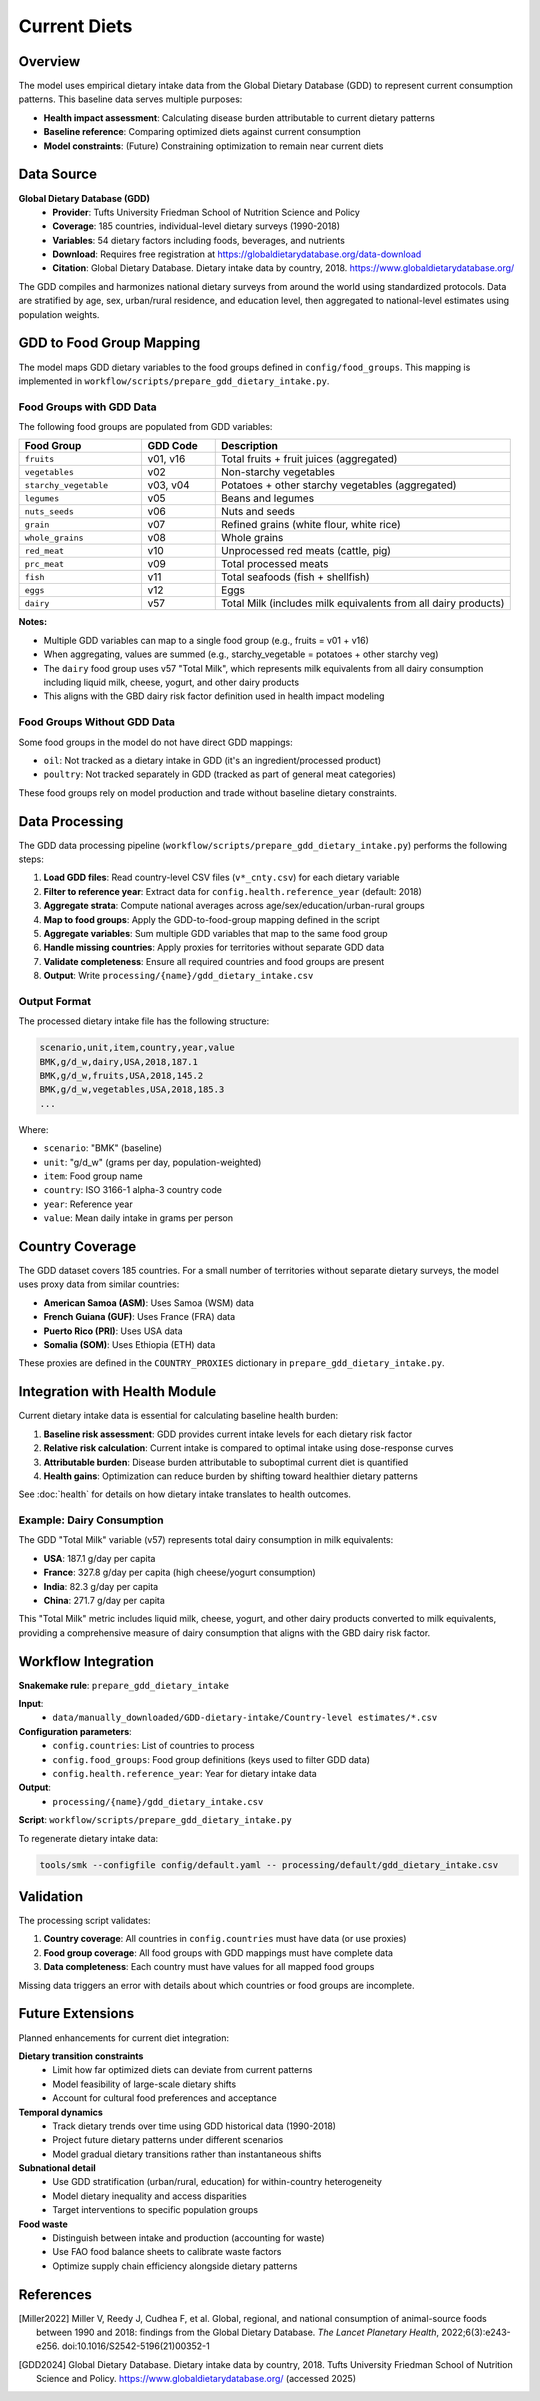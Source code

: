 .. SPDX-FileCopyrightText: 2025 Koen van Greevenbroek
..
.. SPDX-License-Identifier: CC-BY-4.0

Current Diets
=============

Overview
--------

The model uses empirical dietary intake data from the Global Dietary Database (GDD) to represent current consumption patterns. This baseline data serves multiple purposes:

* **Health impact assessment**: Calculating disease burden attributable to current dietary patterns
* **Baseline reference**: Comparing optimized diets against current consumption
* **Model constraints**: (Future) Constraining optimization to remain near current diets

Data Source
-----------

**Global Dietary Database (GDD)**
  * **Provider**: Tufts University Friedman School of Nutrition Science and Policy
  * **Coverage**: 185 countries, individual-level dietary surveys (1990-2018)
  * **Variables**: 54 dietary factors including foods, beverages, and nutrients
  * **Download**: Requires free registration at https://globaldietarydatabase.org/data-download
  * **Citation**: Global Dietary Database. Dietary intake data by country, 2018. https://www.globaldietarydatabase.org/

The GDD compiles and harmonizes national dietary surveys from around the world using standardized protocols. Data are stratified by age, sex, urban/rural residence, and education level, then aggregated to national-level estimates using population weights.

GDD to Food Group Mapping
--------------------------

The model maps GDD dietary variables to the food groups defined in ``config/food_groups``. This mapping is implemented in ``workflow/scripts/prepare_gdd_dietary_intake.py``.

Food Groups with GDD Data
~~~~~~~~~~~~~~~~~~~~~~~~~~

The following food groups are populated from GDD variables:

.. list-table::
   :header-rows: 1
   :widths: 25 15 60

   * - Food Group
     - GDD Code
     - Description
   * - ``fruits``
     - v01, v16
     - Total fruits + fruit juices (aggregated)
   * - ``vegetables``
     - v02
     - Non-starchy vegetables
   * - ``starchy_vegetable``
     - v03, v04
     - Potatoes + other starchy vegetables (aggregated)
   * - ``legumes``
     - v05
     - Beans and legumes
   * - ``nuts_seeds``
     - v06
     - Nuts and seeds
   * - ``grain``
     - v07
     - Refined grains (white flour, white rice)
   * - ``whole_grains``
     - v08
     - Whole grains
   * - ``red_meat``
     - v10
     - Unprocessed red meats (cattle, pig)
   * - ``prc_meat``
     - v09
     - Total processed meats
   * - ``fish``
     - v11
     - Total seafoods (fish + shellfish)
   * - ``eggs``
     - v12
     - Eggs
   * - ``dairy``
     - v57
     - Total Milk (includes milk equivalents from all dairy products)

**Notes:**

* Multiple GDD variables can map to a single food group (e.g., fruits = v01 + v16)
* When aggregating, values are summed (e.g., starchy_vegetable = potatoes + other starchy veg)
* The ``dairy`` food group uses v57 "Total Milk", which represents milk equivalents from all dairy consumption including liquid milk, cheese, yogurt, and other dairy products
* This aligns with the GBD dairy risk factor definition used in health impact modeling

Food Groups Without GDD Data
~~~~~~~~~~~~~~~~~~~~~~~~~~~~~

Some food groups in the model do not have direct GDD mappings:

* ``oil``: Not tracked as a dietary intake in GDD (it's an ingredient/processed product)
* ``poultry``: Not tracked separately in GDD (tracked as part of general meat categories)

These food groups rely on model production and trade without baseline dietary constraints.

Data Processing
---------------

The GDD data processing pipeline (``workflow/scripts/prepare_gdd_dietary_intake.py``) performs the following steps:

1. **Load GDD files**: Read country-level CSV files (``v*_cnty.csv``) for each dietary variable
2. **Filter to reference year**: Extract data for ``config.health.reference_year`` (default: 2018)
3. **Aggregate strata**: Compute national averages across age/sex/education/urban-rural groups
4. **Map to food groups**: Apply the GDD-to-food-group mapping defined in the script
5. **Aggregate variables**: Sum multiple GDD variables that map to the same food group
6. **Handle missing countries**: Apply proxies for territories without separate GDD data
7. **Validate completeness**: Ensure all required countries and food groups are present
8. **Output**: Write ``processing/{name}/gdd_dietary_intake.csv``

Output Format
~~~~~~~~~~~~~

The processed dietary intake file has the following structure:

.. code-block:: csv

   scenario,unit,item,country,year,value
   BMK,g/d_w,dairy,USA,2018,187.1
   BMK,g/d_w,fruits,USA,2018,145.2
   BMK,g/d_w,vegetables,USA,2018,185.3
   ...

Where:

* ``scenario``: "BMK" (baseline)
* ``unit``: "g/d_w" (grams per day, population-weighted)
* ``item``: Food group name
* ``country``: ISO 3166-1 alpha-3 country code
* ``year``: Reference year
* ``value``: Mean daily intake in grams per person

Country Coverage
----------------

The GDD dataset covers 185 countries. For a small number of territories without separate dietary surveys, the model uses proxy data from similar countries:

* **American Samoa (ASM)**: Uses Samoa (WSM) data
* **French Guiana (GUF)**: Uses France (FRA) data
* **Puerto Rico (PRI)**: Uses USA data
* **Somalia (SOM)**: Uses Ethiopia (ETH) data

These proxies are defined in the ``COUNTRY_PROXIES`` dictionary in ``prepare_gdd_dietary_intake.py``.

Integration with Health Module
-------------------------------

Current dietary intake data is essential for calculating baseline health burden:

1. **Baseline risk assessment**: GDD provides current intake levels for each dietary risk factor
2. **Relative risk calculation**: Current intake is compared to optimal intake using dose-response curves
3. **Attributable burden**: Disease burden attributable to suboptimal current diet is quantified
4. **Health gains**: Optimization can reduce burden by shifting toward healthier dietary patterns

See :doc:`health` for details on how dietary intake translates to health outcomes.

Example: Dairy Consumption
~~~~~~~~~~~~~~~~~~~~~~~~~~~

The GDD "Total Milk" variable (v57) represents total dairy consumption in milk equivalents:

* **USA**: 187.1 g/day per capita
* **France**: 327.8 g/day per capita (high cheese/yogurt consumption)
* **India**: 82.3 g/day per capita
* **China**: 271.7 g/day per capita

This "Total Milk" metric includes liquid milk, cheese, yogurt, and other dairy products converted to milk equivalents, providing a comprehensive measure of dairy consumption that aligns with the GBD dairy risk factor.

Workflow Integration
--------------------

**Snakemake rule**: ``prepare_gdd_dietary_intake``

**Input**:
  * ``data/manually_downloaded/GDD-dietary-intake/Country-level estimates/*.csv``

**Configuration parameters**:
  * ``config.countries``: List of countries to process
  * ``config.food_groups``: Food group definitions (keys used to filter GDD data)
  * ``config.health.reference_year``: Year for dietary intake data

**Output**:
  * ``processing/{name}/gdd_dietary_intake.csv``

**Script**: ``workflow/scripts/prepare_gdd_dietary_intake.py``

To regenerate dietary intake data:

.. code-block:: bash

   tools/smk --configfile config/default.yaml -- processing/default/gdd_dietary_intake.csv

Validation
----------

The processing script validates:

1. **Country coverage**: All countries in ``config.countries`` must have data (or use proxies)
2. **Food group coverage**: All food groups with GDD mappings must have complete data
3. **Data completeness**: Each country must have values for all mapped food groups

Missing data triggers an error with details about which countries or food groups are incomplete.

Future Extensions
-----------------

Planned enhancements for current diet integration:

**Dietary transition constraints**
  * Limit how far optimized diets can deviate from current patterns
  * Model feasibility of large-scale dietary shifts
  * Account for cultural food preferences and acceptance

**Temporal dynamics**
  * Track dietary trends over time using GDD historical data (1990-2018)
  * Project future dietary patterns under different scenarios
  * Model gradual dietary transitions rather than instantaneous shifts

**Subnational detail**
  * Use GDD stratification (urban/rural, education) for within-country heterogeneity
  * Model dietary inequality and access disparities
  * Target interventions to specific population groups

**Food waste**
  * Distinguish between intake and production (accounting for waste)
  * Use FAO food balance sheets to calibrate waste factors
  * Optimize supply chain efficiency alongside dietary patterns

References
----------

.. [Miller2022] Miller V, Reedy J, Cudhea F, et al. Global, regional, and national consumption of animal-source foods between 1990 and 2018: findings from the Global Dietary Database. *The Lancet Planetary Health*, 2022;6(3):e243-e256. doi:10.1016/S2542-5196(21)00352-1

.. [GDD2024] Global Dietary Database. Dietary intake data by country, 2018. Tufts University Friedman School of Nutrition Science and Policy. https://www.globaldietarydatabase.org/ (accessed 2025)
